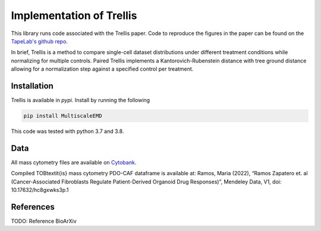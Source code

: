 Implementation of Trellis
=========================

This library runs code associated with the Trellis paper. Code to reproduce the
figures in the paper can be found on the `TapeLab's github repo
<https://github.com/TAPE-Lab/Ramos-et-al-Trellis>`_.

In brief, Trellis is a method to compare single-cell dataset distributions
under different treatment conditions while normalizing for multiple controls.
Paired Trellis implements a Kantorovich-Rubenstein distance with tree ground
distance allowing for a normalization step against a specified control per
treatment. 

.. image:: figures/abstract.png
    :alt: Trellis Graphical Abstract
    :height: 300



Installation
------------

Trellis is available in `pypi`. Install by running the following

.. code-block:: bash

    pip install MultiscaleEMD

This code was tested with python 3.7 and 3.8.

Data
----
All mass cytometry files are available on `Cytobank <https://community.cytobank.org/cytobank/projects/1461>`_.

Compiled TOB\textit{is} mass cytometry PDO-CAF dataframe is available at: Ramos, Maria (2022), “Ramos Zapatero et. al (Cancer-Associated Fibroblasts Regulate Patient-Derived Organoid Drug Responses)”, Mendeley Data, V1, doi: 10.17632/hc8gxwks3p.1

References
----------

TODO: Reference BioArXiv
